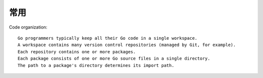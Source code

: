 常用
####

Code organization::

    Go programmers typically keep all their Go code in a single workspace.
    A workspace contains many version control repositories (managed by Git, for example).
    Each repository contains one or more packages.
    Each package consists of one or more Go source files in a single directory.
    The path to a package's directory determines its import path.







